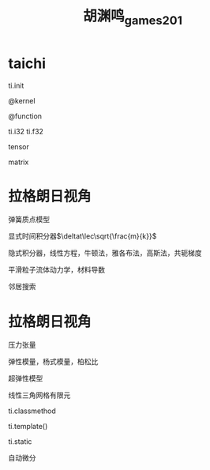 #+title: 胡渊鸣_games201
#+roam_tags: graphics games lesson
* taichi
  ti.init

  @kernel

  @function

  ti.i32 ti.f32

  tensor

  matrix
* 拉格朗日视角
  弹簧质点模型

  显式时间积分器$\deltat\lec\sqrt{\frac{m}{k}}$

  隐式积分器，线性方程，牛顿法，雅各布法，高斯法，共轭梯度

  平滑粒子流体动力学，材料导数

  邻居搜索
* 拉格朗日视角
  压力张量
  
  弹性模量，杨式模量，柏松比

  超弹性模型

  线性三角网格有限元

  ti.classmethod

  ti.template()

  ti.static

  自动微分

